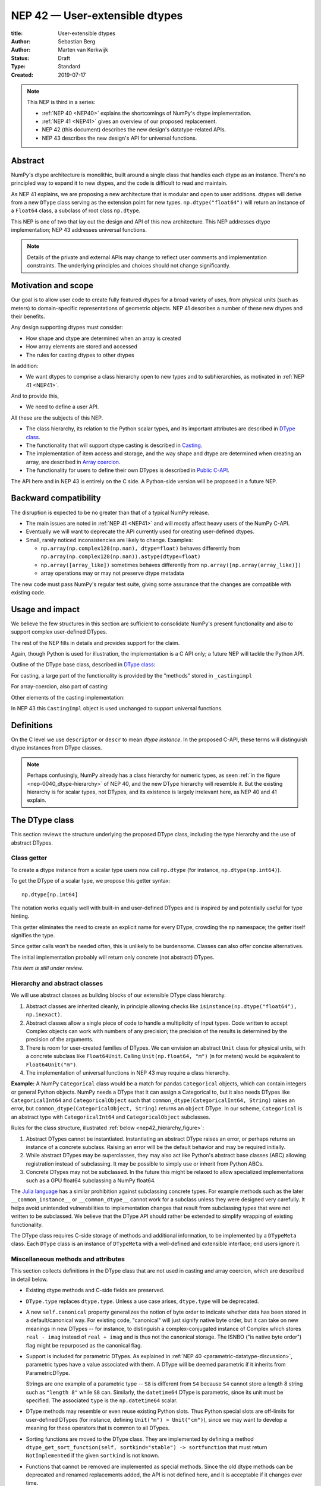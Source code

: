 .. _NEP42:

==============================================================================
NEP 42 — User-extensible dtypes
==============================================================================

:title: User-extensible dtypes
:Author: Sebastian Berg
:Author: Marten van Kerkwijk
:Status: Draft
:Type: Standard
:Created: 2019-07-17


.. note::

    This NEP is third in a series:

    - :ref:`NEP 40 <NEP40>` explains the shortcomings of NumPy's dtype implementation.

    - :ref:`NEP 41 <NEP41>` gives an overview of our proposed replacement.

    - NEP 42 (this document) describes the new design's datatype-related APIs.

    - NEP 43 describes the new design's API for universal functions.


******************************************************************************
Abstract
******************************************************************************

NumPy's dtype architecture is monolithic, built around a single class that
handles each dtype as an instance. There's no principled way to expand it to
new dtypes, and the code is difficult to read and maintain.

As NEP 41 explains, we are proposing a new architecture that is modular and
open to user additions. dtypes will derive from a new ``DType`` class serving
as the extension point for new types. ``np.dtype("float64")`` will return an
instance of a ``Float64`` class, a subclass of root class ``np.dtype``.

This NEP is one of two that lay out the design and API of this new
architecture. This NEP addresses dtype implementation; NEP 43 addresses
universal functions.

.. note::

    Details of the private and external APIs may change to reflect user
    comments and implementation constraints. The underlying principles and
    choices should not change significantly.


******************************************************************************
Motivation and scope
******************************************************************************

Our goal is to allow user code to create fully featured dtypes for a broad
variety of uses, from physical units (such as meters) to domain-specific
representations of geometric objects. NEP 41 describes a number of these new
dtypes and their benefits.

Any design supporting dtypes must consider:

- How shape and dtype are determined when an array is created
- How array elements are stored and accessed
- The rules for casting dtypes to other dtypes

In addition:

- We want dtypes to comprise a class hierarchy open to new types and to
  subhierarchies, as motivated in :ref:`NEP 41 <NEP41>`.

And to provide this,

- We need to define a user API.

All these are the subjects of this NEP.

- The class hierarchy, its relation to the Python scalar types, and its
  important attributes are described in `DType class`_.

- The functionality that will support dtype casting is described in `Casting`_.

- The implementation of item access and storage, and the way shape and dtype
  are determined when creating an array, are described in `Array coercion`_.

- The functionality for users to define their own DTypes is described in
  `Public C-API`_.

The API here and in NEP 43 is entirely on the C side. A Python-side version
will be proposed in a future NEP.


******************************************************************************
Backward compatibility
******************************************************************************

The disruption is expected to be no greater than that of a typical NumPy
release.

- The main issues are noted in :ref:`NEP 41 <NEP41>` and will mostly affect
  heavy users of the NumPy C-API.

- Eventually we will want to deprecate the API currently used for creating
  user-defined dtypes.

- Small, rarely noticed inconsistencies are likely to change. Examples:

  - ``np.array(np.complex128(np.nan), dtype=float)`` behaves differently from
    ``np.array(np.complex128(np.nan)).astype(dtype=float)``
  - ``np.array([array_like])`` sometimes behaves differently from
    ``np.array([np.array(array_like)])``
  - array operations may or may not preserve dtype metadata

The new code must pass NumPy's regular test suite, giving some assurance that
the changes are compatible with existing code.

******************************************************************************
Usage and impact
******************************************************************************

We believe the few structures in this section are sufficient to consolidate
NumPy's present functionality and also to support complex user-defined DTypes.

The rest of the NEP fills in details and provides support for the claim.

Again, though Python is used for illustration, the implementation is a C API only; a
future NEP will tackle the Python API.

Outline of the DType base class, described in `DType class`_:

.. code-block:: python
    :dedent: 0

    class DType(np.dtype):
        type : type        # Python scalar type
        parametric : bool  # (may be indicated by superclass)

        @property
        def canonical(self) -> bool:
            raise NotImplementedError

        def ensure_canonical(self : DType) -> DType:
            raise NotImplementedError

For casting, a large part of the functionality is provided by the "methods" stored
in ``_castingimpl``

.. code-block:: python
    :dedent: 0

        @classmethod
        def common_dtype(cls : DTypeMeta, other : DTypeMeta) -> DTypeMeta:
            raise NotImplementedError

        def common_instance(self : DType, other : DType) -> DType:
            raise NotImplementedError

        # A mapping of "methods" each detailing how to cast to another DType
        # (further specified at the end of the section)
        _castingimpl = {}

For array-coercion, also part of casting:

.. code-block:: python
    :dedent: 0

        def __dtype_setitem__(self, item_pointer, value):
            raise NotImplementedError

        def __dtype_getitem__(self, item_pointer, base_obj) -> object:
            raise NotImplementedError

        @classmethod
        def __discover_descr_from_pyobject__(cls, obj : object) -> DType:
            raise NotImplementedError

        # initially private:
        @classmethod
        def _known_scalar_type(cls, obj : object) -> bool:
            raise NotImplementedError


Other elements of the casting implementation:

.. code-block:: python
    :dedent: 0

    casting = Union["safe", "same_kind", "unsafe"]

    class CastingImpl:
        # Object describing and performing the cast
        default_casting : casting

        def resolve_descriptors(self, Tuple[DType] : input) -> (casting, Tuple[DType]):
            raise NotImplementedError

        # initially private:
        def _get_loop(...) -> lowlevel_C_loop:
            raise NotImplementedError

In NEP 43 this ``CastingImpl`` object is used unchanged to support
universal functions.

******************************************************************************
Definitions
******************************************************************************
.. glossary::

   dtype
      The dtype *instance*; this is the object attached to a numpy array.

   DType
      Any subclass of the base type ``np.dtype``.

   coercion
      Conversion between NumPy types and Python types

   cast
      Conversion of an array to a different dtype

   promotion
      Finding a dtype that can represent a mix of dtypes without loss
      of information

   safe cast
      A cast is safe if no information is lost when changing type


On the C level we use ``descriptor`` or ``descr`` to mean
*dtype instance*. In the proposed C-API, these terms will distinguish
dtype instances from DType classes.

.. note::
   Perhaps confusingly, NumPy already has a class hierarchy for numeric types, as
   seen :ref:`in the figure <nep-0040_dtype-hierarchy>` of NEP 40, and the new
   DType hierarchy will resemble it. But the existing hierarchy is for scalar
   types, not DTypes, and its existence is largely irrelevant here, as NEP 40 and
   41 explain.

.. _DType class:

******************************************************************************
The DType class
******************************************************************************

This section reviews the structure underlying the proposed DType class,
including the type hierarchy and the use of abstract DTypes.

Class getter
==============================================================================

To create a dtype instance from a scalar type users now call ``np.dtype`` (for
instance, ``np.dtype(np.int64)``).

To get the DType of a scalar type, we propose this getter syntax::

    np.dtype[np.int64]

The notation works equally well with built-in and user-defined DTypes
and is inspired by and potentially useful for type hinting.

This getter eliminates the need to create an explicit name for every
DType, crowding the ``np`` namespace; the getter itself signifies the type.

Since getter calls won't be needed often, this is unlikely to be burdensome.
Classes can also offer concise alternatives.

The initial implementation probably will return only concrete (not abstract)
DTypes.

*This item is still under review.*


Hierarchy and abstract classes
==============================================================================

We will use abstract classes as building blocks of our extensible DType class
hierarchy.

1. Abstract classes are inherited cleanly, in principle allowing checks like
   ``isinstance(np.dtype("float64"), np.inexact)``.

2. Abstract classes allow a single piece of code to handle a multiplicity of
   input types. Code written to accept Complex objects can work with numbers
   of any precision; the precision of the results is determined by the
   precision of the arguments.

3. There is room for user-created families of DTypes. We can envision an
   abstract ``Unit`` class for physical units, with a concrete subclass like
   ``Float64Unit``. Calling ``Unit(np.float64, "m")`` (``m`` for meters) would
   be equivalent to ``Float64Unit("m")``.

4. The implementation of universal functions in NEP 43 may require
   a class hierarchy.

**Example:** A NumPy ``Categorical`` class would be a match for pandas
``Categorical`` objects, which can contain integers or general Python objects.
NumPy needs a DType that it can assign a Categorical to, but it also needs
DTypes like ``CategoricalInt64`` and ``CategoricalObject`` such that
``common_dtype(CategoricalInt64, String)`` raises an error, but
``common_dtype(CategoricalObject, String)`` returns an ``object`` DType. In
our scheme, ``Categorical`` is an abstract type with ``CategoricalInt64`` and
``CategoricalObject`` subclasses.


Rules for the class structure, illustrated :ref:`below <nep42_hierarchy_figure>`:

1. Abstract DTypes cannot be instantiated. Instantiating an abstract DType
   raises an error, or perhaps returns an instance of a concrete subclass.
   Raising an error will be the default behavior and may be required initially.

2. While abstract DTypes may be superclasses, they may also act like Python's
   abstract base classes (ABC) allowing registration instead of subclassing.
   It may be possible to simply use or inherit from Python ABCs.

3. Concrete DTypes may not be subclassed. In the future this might be relaxed
   to allow specialized implementations such as a GPU float64 subclassing a
   NumPy float64.

The
`Julia language <https://docs.julialang.org/en/v1/manual/types/#man-abstract-types-1>`_
has a similar prohibition against subclassing concrete types.
For example methods such as the later ``__common_instance__`` or
``__common_dtype__`` cannot work for a subclass unless they were designed
very carefully.
It helps avoid unintended vulnerabilities to implementation changes that
result from subclassing types that were not written to be subclassed.
We believe that the DType API should rather be extended to simplify wrapping
of existing functionality.

The DType class requires C-side storage of methods and additional information,
to be implemented by a ``DTypeMeta`` class. Each ``DType`` class is an
instance of ``DTypeMeta`` with a well-defined and extensible interface;
end users ignore it.

.. _nep42_hierarchy_figure:
.. figure:: _static/dtype_hierarchy.svg
    :figclass: align-center


Miscellaneous methods and attributes
==============================================================================

This section collects definitions in the DType class that are not used in
casting and array coercion, which are described in detail below.

* Existing dtype methods and C-side fields are preserved.

* ``DType.type`` replaces ``dtype.type``. Unless a use case arises,
  ``dtype.type`` will be deprecated.

* A new ``self.canonical`` property generalizes the notion of byte order to
  indicate whether data has been stored in a default/canonical way. For
  existing code, "canonical" will just signify native byte order, but it can
  take on new meanings in new DTypes -- for instance, to distinguish a
  complex-conjugated instance of Complex which stores ``real - imag`` instead
  of ``real + imag`` and is thus not the canonical storage. The ISNBO ("is
  native byte order") flag might be repurposed as the canonical flag.

* Support is included for parametric DTypes. As explained in
  :ref:`NEP 40 <parametric-datatype-discussion>`, parametric types have a
  value associated with them. A DType will be deemed parametric if it
  inherits from ParametricDType.

  Strings are one example of a parametric type -- ``S8`` is different from
  ``S4`` because ``S4`` cannot store a length 8 string such as ``"length 8"``
  while ``S8`` can.
  Similarly, the ``datetime64`` DType is parametric, since its unit must be specified.
  The associated ``type`` is the ``np.datetime64`` scalar.

* DType methods may resemble or even reuse existing Python slots. Thus Python
  special slots are off-limits for user-defined DTypes (for instance, defining
  ``Unit("m") > Unit("cm")``), since we may want to develop a meaning for these
  operators that is common to all DTypes.

* Sorting functions are moved to the DType class. They are implemented by
  defining a method ``dtype_get_sort_function(self, sortkind="stable") ->
  sortfunction`` that must return ``NotImplemented`` if the given ``sortkind``
  is not known.

* Functions that cannot be removed are implemented as special methods. Since
  the old dtype methods can be deprecated and renamed replacements added, the
  API is not defined here, and it is acceptable if it changes over time.

* Use of ``kind`` for non-built-in types is discouraged in favor of
  ``isinstance`` checks.  ``kind`` will return the ``__qualname__`` of the
  object to ensure uniqueness for all DTypes. On the C side, ``kind`` and
  ``char`` are set to ``\0`` (NULL character).

* A method ``ensure_canonical(self) -> dtype`` returns a new dtype (or
  ``self``) with the ``canonical`` flag set.

* Since NumPy's approach is to provide functionality through unfuncs,
  functions like sorting that will be implemented in DTypes might eventually be
  reimplemented as generalized ufuncs.

.. _casting:

******************************************************************************
Casting
******************************************************************************

We review here the operations related to casting arrays:

- Finding the "common dtype," currently exposed by ``np.promote_types`` or
  ``np.result_type``

- The result of calling ``np.can_cast``

We show how casting arrays with ``arr.astype(new_dtype)`` will be implemented.

----

`Common DType` operations
==============================================================================

Common-type operations are vital for array coercion when input types are
mixed. They determine the output dtype of ``np.concatenate()`` and are useful
in themselves.

NumPy provides ``np.result_type`` and
``np.promote_types``
These differ in that ``np.result_type`` can take arrays and scalars as input
and implements value-based promotion [1]_.

Coercion To distinguish between the promotion occurring during universal function
application, we will call it "common type" operation here.

**Motivation:**

Furthermore, common type operations may be used to find the correct dtype
to use for functions with different inputs (including universal functions).
This includes an interesting distinction:

1. Universal functions use the DType classes for dispatching, they thus
   require the common DType class (as a first step).
   While this can help with finding the correct loop to execute, the loop
   may not need the actual common dtype instance.
   (Hypothetical example:
   ``float_arr + string_arr -> string``, but the output string length is
   not the same as ``np.concatenate(float_arr, string_arr)).dtype``.)

2. Array coercion and concatenation require the common dtype *instance*.

**Implementation:** The implementation of the common dtype (instance)
determination has some overlap with casting. Casting from a specific dtype
(Float64) to a String needs to find the correct string length (a step that is
mainly necessary for parametric dtypes).

We propose the following implementation:

1. ``__common_dtype__(cls, other : DTypeMeta) -> DTypeMeta`` answers what the
   common DType class is given two DType class objects. It may return
   ``NotImplemented`` to defer to ``other``. (For abstract DTypes, subclasses
   get precedence, concrete types are always leaves, so always get preference
   or are tried from left to right).

2. ``__common_instance__(self: SelfT, other : SelfT) -> SelfT`` is used when
   two instances of the same DType are given.
   For built-in dtypes (that are not parametric), this
   currently always returns ``self`` (but ensures native byte order).
   This is to preserve metadata. We can thus provide a default implementation
   for non-parametric user dtypes.

These two cases do *not* cover the case where two different dtype instances
need to be promoted. For example `">float64"` and `"S8"`. The solution is
partially "outsourced" to the casting machinery by splitting the operation up
into three steps:

1. ``Float64.__common_dtype__(type(>float64), type(S8))``
   returns `String` (or defers to ``String.__common_dtype__``).
2. The casting machinery provides the information that `">float64"` casts
   to `"S32"` (see below for how casting will be defined).
3. ``String.__common_instance__("S8", "S32")`` returns the final `"S32"`.

The main reason for this is to avoid the need to implement identical
functionality multiple times. The design (together with casting) naturally
separates the concerns of different Datatypes. In the above example, Float64
does not need to know about the cast. While the casting machinery
(``CastingImpl[Float64, String]``) could include the third step, it is not
required to do so and the string can always be extended (e.g. with new
encodings) without extending the ``CastingImpl[Float64, String]``.

This means the implementation will work like this::

    def common_dtype(DType1, DType2):
        common_dtype = type(dtype1).__common_dtype__(type(dtype2))
        if common_dtype is NotImplemented:
            common_dtype = type(dtype2).__common_dtype__(type(dtype1))
            if common_dtype is NotImplemented:
                raise TypeError("no common dtype")
        return common_dtype

    def promote_types(dtype1, dtyp2):
        common = common_dtype(type(dtype1), type(dtype2))

        if type(dtype1) is not common:
            # Find what dtype1 is cast to when cast to the common DType
            # by using the CastingImpl as described below:
            castingimpl = get_castingimpl(type(dtype1), common)
            safety, (_, dtype1) = castingimpl.resolve_descriptors((dtype1, None))
            assert safety == "safe"  # promotion should normally be a safe cast

        if type(dtype2) is not common:
            # Same as above branch for dtype1.

        if dtype1 is not dtype2:
            return common.__common_instance__(dtype1, dtype2)

Some of these steps may be optimized for non-parametric DTypes.

**Note:** A currently implemented fallback for the ``__common_dtype__``
operation is to use the "safe" casting logic. Since ``int16`` can safely cast
to ``int64``, it is clear that ``np.promote_types(int16, int64)`` should be
``int64``.

However, this cannot define all such operations, and will fail for example for::

    np.promote_types("int64", "float32") -> np.dtype("float64")

In this design, it is the responsibility of the DType author to ensure that
in most cases a safe-cast implies that this will be the result of the
``__common_dtype__`` method.

Note that some exceptions may apply. For example casting ``int32`` to
a (long enough) string is  at least at this time  considered "safe".
However ``np.promote_types(int32, String)`` will *not* be defined.

**Alternatives:** The use of casting for common dtype (instance) determination
neatly separates the concerns and allows for a minimal set of duplicate
functionality being implemented. In cases of mixed DType (classes), it also
adds an additional step to finding the common dtype. The common dtype (of two
instances) could thus be implemented explicitly to avoid this indirection,
potentially only as a fast-path. The above suggestion assumes that this is,
however, not a speed relevant path, since in most cases, e.g. in array
coercion, only a single Python type (and thus dtype) is involved. The proposed
design hinges in the implementation of casting to be separated into its own
ufunc-like object as described below.

In principle common DType could be defined only based on "safe casting" rules,
if we order all DTypes and find the first one both can cast to safely.
However, the issue with this approach is that a newly added DType can change
the behaviour of an existing program.  For example, a new ``int24`` would be
the first valid common type for ``int16`` and ``uint16``, demoting the
currently defined behavior of ``int32``. This API extension could be allowed
in the future, while adding it may be more involved, the current proposal for
defining casts is fully opaque in this regard and thus extensible.

**Example:** ``object`` always chooses ``object`` as the common DType.  For
``datetime64`` type promotion is defined with no other datatype, but if
someone were to implement a new higher precision datetime, then::

    HighPrecisionDatetime.__common_dtype__(np.dtype[np.datetime64])

would return ``HighPrecisionDatetime``, and the below casting may need to
decide how to handle the datetime unit.


Casting
==============================================================================

Perhaps the most complex and interesting DType operation is casting. Casting
is much like a typical universal function on arrays, converting one input to a
new output. There are two key distinctions:

1. Casting always requires an explicit output datatype.
2. The NumPy iterator API requires access to functions that are lower-level
   than what universal functions currently need

Casting can be complex, and may not implement all details of each input
datatype (such as non-native byte order or unaligned access). Thus casting
naturally is performed in up to three steps:

1. The input datatype is normalized and prepared for the actual cast.
2. The cast is performed.
3. The cast result, which is in a normalized form, is cast to the requested
   form (non-native byte order).

Often only step 2 is required.

Further, NumPy provides different casting kinds or safety specifiers:

* "safe"
* "same_kind"
* "unsafe"

and in some cases a cast may even be represented as a simple view.


**Motivation:** Similar to the common dtype/DType operation above, we again
have two use cases:

1. ``arr.astype(np.String)`` (current spelling ``arr.astype("S")``)
2. ``arr.astype(np.dtype("S8"))``.

Where the first case is also noted in NEP 40 and 41 as a design goal, since
``np.String`` could also be an abstract DType as mentioned above.

The implementation of casting should also come with as little duplicate
implementation as necessary, i.e. to avoid unnecessary methods on the DTypes.
Furthermore, it is desirable that casting is implemented similar to universal
functions.

Analogous to the above, the following also need to be defined:

1. ``np.can_cast(dtype, DType, "safe")`` (instance to class)
2. ``np.can_cast(dtype, other_dtype, "safe")`` (casting an instance to another
   instance)

overloading the meaning of ``dtype`` to mean either class or instance (on the
Python level). The question of ``np.can_cast(DType, OtherDType, "safe")`` is
also a possibility and may be used internally. However, it is initially not
necessary to expose to Python.


**Implementation:** During DType creation, DTypes will have the ability to
pass a list of ``CastingImpl`` objects, which can define casting to and from
the DType. One of these ``CastingImpl`` objects is special because it should
define the cast within the same DType (from one instance to another). A DType
which does not define this, must have only a single implementation and not be
parametric.

Each ``CastingImpl`` has a specific DType signature:
``CastingImpl[InputDtype, RequestedDtype]``.
And implements the following methods and attributes:

* ``resolve_descriptors(self, Tuple[DType] : input) -> casting, Tuple[DType]``.
  Here ``casting`` signals the casting safeness (safe, unsafe, or same-kind)
  and the output dtype tuple is used for more multi-step casting (see below).
* ``get_transferfunction(...) -> function handling cast`` (signature to be decided).
  This function returns a low-level implementation of a strided casting function
  ("transfer function").
* ``cast_kind`` attribute with one of safe, unsafe, or same-kind. Used to
  quickly decide casting safety when this is relevant.

``resolve_descriptors`` provides information about whether or
not a cast is safe and is of importance mainly for parametric DTypes.
``get_transferfunction`` provides NumPy with a function capable of performing
the actual cast.  Initially the implementation of ``get_transferfunction``
will be *private*, and users will only be able to provide contiguous loops
with the signature.

**Performing the cast**

.. _cast_figure:

.. figure:: _static/casting_flow.svg
    :figclass: align-center

`The above figure <cast_figure>`_ illustrates the multi-step logic necessary to
cast for example an ``int24`` with a value of ``42`` to a string of length 20
(``"S20"``).
In this example, the implementer only provided the functionality of casting
an ``int24`` to an ``S8`` string (which can hold all 24bit integers).
Due to this limited implementation, the full cast has to do multiple
conversions.  The full process is:

1. Call ``CastingImpl[Int24, String].resolve_descriptors((int24, "S20"))``.
   This provides the information that ``CastingImpl[Int24, String]`` only
   implements the cast of ``int24`` to ``"S8``.
2. Since ``"S8"`` does not match ``"S20"``, use
   ``CastingImpl[String, String].get_transferfunction()``
   to find the transfer (casting) function to convert an ``"S8"`` into an ``"S20"``
3. Fetch the transfer function to convert an ``int24`` to an ``"S8"`` using
   ``CastingImpl[Int24, String].get_transferfunction()``
4. Perform the actual cast using the two transfer functions:
   ``int24(42) -> S8("42") -> S20("42")``.

Note that in this example the ``resolve_descriptors`` function plays a less
central role.  It becomes more important for ``np.can_cast``.

Further, ``resolve_descriptors`` allows the implementation for
``np.array(42, dtype=int24).astype(String)`` to call
``CastingImpl[Int24, String].resolve_descriptors((int24, None))``.
In this case the result of ``(int24, "S8")`` defines the correct cast:
``np.array(42, dtype=int24),astype(String) == np.array("42", dtype="S8")``.

**Casting safety**

To answer the question of casting safety ``np.can_cast(int24, "S20",
casting="safe")``, only the ``resolve_descriptors`` function is required and
called is in the same way as in `the figure describing a cast <cast_figure>`_.
In this case, the calls to ``resolve_descriptors``, will also provide the
information that ``int24 -> "S8"`` as well as ``"S8" -> "S20"`` are safe
casts, and thus also the ``int24 -> "S20"`` is a safe cast.

The casting safety can currently be "equivalent" when a cast is both safe and
can be performed using only a view. The information that a cast is a simple
"view" will instead be handled by an additional flag.  Thus the ``casting``
can have the 6 values in total: safe, unsafe, same-kind as well as safe+view,
unsafe+view, same-kind+view. Where the current "equivalent" is the same as
safe+view.

(For more information on the ``adjust_descriptor`` signature see the C-API
section below.)


**Casting between instances of the same DType**

In general one of the casting implementations define by the DType implementor
must be ``CastingImpl[DType, DType]`` (unless there is only a singleton
instance). To keep the casting to as few steps as possible, this
implementation must be capable any conversions between all instances of this
DType.


**General multistep casting**

In general we could implement certain casts, such as ``int8`` to ``int24``
even if the user only provides an ``int16 -> int24`` cast. This proposal
currently does not provide this functionality.  However, it could be extended
in the future to either find such casts dynamically, or at least allow
``resolve_descriptors`` to return arbitrary ``dtypes``. If ``CastingImpl[Int8,
Int24].resolve_descriptors((int8, int24))`` returns ``(int16, int24)``, the
actual casting process could be extended to include the ``int8 -> int16``
cast.  Unlike the above example, which is limited to at most three steps.


**Alternatives:** The choice of using only the DType classes in the first step
of finding the correct ``CastingImpl`` means that the default implementation
of ``__common_dtype__`` has a reasonable definition of "safe casting" between
DTypes classes (although e.g. the concatenate operation using it may still
fail when attempting to find the actual common instance or cast).

The split into multiple steps may seem to add complexity rather than reduce
it, however, it consolidates that we have the two distinct signatures of
``np.can_cast(dtype, DTypeClass)`` and ``np.can_cast(dtype, other_dtype)``.
Further, the above API guarantees the separation of concerns for user DTypes.
The user ``Int24`` dtype does not have to handle all string lengths if it does
not wish to do so.  Further, if an encoding was added to the ``String`` DType,
this does not affect the overall cast. The ``adjust_descriptor`` function can
keep returning the default encoding and the ``CastingImpl[String, String]``
can take care of any necessary encoding changes.

The main alternative to the proposed design is to move most of the information
which is here pushed into the ``CastingImpl`` directly into methods on the
DTypes. This, however, will not allow the close similarity between casting and
universal functions. On the up side, it reduces the necessary indirection as
noted below.

An initial proposal defined two methods ``__can_cast_to__(self, other)`` to
dynamically return ``CastingImpl``. The advantage of this addition is that it
removes the requirement to know all possible casts at DType creation time (of
one of the involved DTypes). Such API could be added at a later time. It
should be noted, however, that it would be mainly useful for inheritance-like
logic, which can be problematic. As an example two different
``Float64WithUnit`` implementations both could infer that they can unsafely
cast between one another when in fact some combinations should cast safely or
preserve the Unit (both of which the "base" ``Float64`` would discard). In the
proposed implementation this is not possible, since the two implementations
are not aware of each other.


**Notes:** The proposed ``CastingImpl`` is designed to be compatible with the
``PyArrayMethod`` proposed in NEP 43 as part of restructuring ufuncs to handle
new DTypes. While initially it will be a distinct object or C-struct, the aim
is that ``CastingImpl`` can be a subclass or extension of ``PyArrayMethod``.
Once this happens, this may naturally allow the use of a ``CastingImpl`` to
pass around a specialized casting function directly.

In the future, we may consider adding a way to spell out that specific casts
are known to be *not* possible.

In the above text ``CastingImpl`` is described as a Python object. In
practice, the current plan is to implement it as a C-side structure stored on
the ``from`` datatype. A Python side API to get an equivalent ``CastingImpl``
object will be created, but storing it (similar to the current implementation)
on the ``from`` datatype avoids the creation of cyclic reference counts.

The way dispatching works for ``CastingImpl`` is planned to be limited
initially and fully opaque. In the future, it may or may not be moved into a
special UFunc, or behave more like a universal function.


**Example:** The implementation for casting integers to datetime would
currently generally say that this cast is unsafe (it is always an unsafe
cast). Its ``resolve_descriptors`` functions may look like::

    def resolve_descriptors(input):
        from_dtype, to_dtype = input

        from_dtype = from_dtype.ensure_canonical()  # ensure not byte-swapped
        if to_dtype is None:
            raise TypeError("Cannot convert to a NumPy datetime without a unit")
        to_dtype = to_dtype.ensure_canonical()  # ensure not byte-swapped

        # This is always an "unsafe" cast, but for int64, we can represent
        # it by a simple view (if the dtypes are both canonical).
        # (represented as C-side flags here).
        safety_and_view = NPY_UNSAFE_CASTING | NPY_CAST_IS_VIEW
        return safety_and_view, (from_dtype, to_dtype)

.. note::

    While NumPy currently defines some of these casts, with the possible
    exception of the unit-less ``timedelta64`` it may be better to not define
    these cast at all.  In general we expect that user defined DTypes will be
    using other methods such as ``unit.drop_unit(arr)`` or ``arr *
    unit.seconds``.


******************************************************************************
Array coercion
******************************************************************************

The following sections discuss the two aspects related to create an array from
arbitrary python objects. This requires a defined protocol to store data
inside the array. Further, it requires the ability to find the correct dtype
when a user did not provide the dtype explicitly.

Coercion to and from Python objects
==============================================================================

**Motivation:** When storing a single value in an array or taking it out, it
is necessary to coerce (convert) it to and from the low-level representation
inside the array.

**Description:** Coercing to and from Python scalars requires two to three
methods:

1. ``__dtype_setitem__(self, item_pointer, value)``
2. ``__dtype_getitem__(self, item_pointer, base_obj) -> object``
   ``base_obj`` is for memory management and usually ignored; it points to
   an object owning the data. Its only role is to support structured datatypes
   with subarrays within NumPy, which currently return views into the array.
   The function returns an equivalent Python scalar (i.e. typically a NumPy
   scalar).
3. ``__dtype_get_pyitem__(self, item_pointer, base_obj) -> object`` (initially
   hidden for new-style user-defined datatypes, may be exposed on user
   request). This corresponds to the ``arr.item()`` method also used by
   ``arr.tolist()`` and returns Python floats, for example, instead of NumPy
   floats.

(The above is meant for C-API. A Python-side API would have to use byte
buffers or similar to implement this, which may be useful for prototyping.)

These largely correspond to the current definitions.  When a certain scalar
has a known (different) dtype, NumPy may in the future use casting instead of
``__dtype_setitem__``. A user datatype is (initially) expected to implement
``__dtype_setitem__`` for its own ``DType.type`` and all basic Python scalars
it wishes to support (e.g. integers, floats, datetime). In the future a
function "``known_scalartype``" may be added to allow a user dtype to signal
which Python scalars it can store directly.


**Implementation:** The pseudocode implementation for setting a single item in
an array from an arbitrary Python object ``value`` is (note that some
functions are only defined below)::

    def PyArray_Pack(dtype, item_pointer, value):
        DType = type(dtype)
        if DType.type is type(value) or DType.known_scalartype(type(value)):
            return dtype.__dtype_setitem__(item_pointer, value)

        # The dtype cannot handle the value, so try casting:
        arr = np.array(value)
        if arr.dtype is object or arr.ndim != 0:
            # not a numpy or user scalar; try using the dtype after all:
            return dtype.__dtype_setitem__(item_pointer, value)

         arr.astype(dtype)
         item_pointer.write(arr[()])

where the call to ``np.array()`` represents the dtype discovery and is
not actually performed.

**Example:** Current ``datetime64`` returns ``np.datetime64`` scalars and can
be assigned from ``np.datetime64``. However, the datetime
``__dtype_setitem__`` also allows assignment from date strings ("2016-05-01")
or Python integers. Additionally the datetime ``__dtype_get_pyitem__``
function actually returns Python ``datetime.datetime`` object (most of the
time).


**Alternatives:** This may be seen as simply a cast to and from the ``object``
dtype. However, it seems slightly more complicated. This is because in general
a Python object could itself be a zero-dimensional array or scalar with an
associated DType. Thus, representing it as a normal cast would either require
that:

* The implementer handles all Python classes, even those for which
  ``np.array(scalar).astype(UserDType)`` already works because
  ``np.array(scalar)`` returns, say, a datetime64 array.

* The cast is actually added between a typed-object to dtype. And even
  in this case a generic fallback (for example ``float64`` can use
  ``float(scalar)`` to do the cast) is also necessary.

It is certainly possible to describe the coercion to and from Python objects
using the general casting machinery. However, it seems special enough to
handle specifically.


**Further Issues and Discussion:** The setitem function currently duplicates
some code, such as coercion from a string. ``datetime64`` allows assignment
from string, but the same conversion also occurs for casts from the string
dtype to ``datetime64``. In the future, we may expose a way to signal whether
a conversion is known, and otherwise a normal cast is made so that the item is
effectively set to ``np.array(scalar).astype(requested_dtype)``.

There is a general issue about the handling of subclasses. We anticipate to not
automatically detect the dtype for ``np.array(float64_subclass)`` to be
float64.  The user can still provide ``dtype=np.float64``. However, the above
"assign by casting" using ``np.array(scalar_subclass).astype(requested_dtype)``
will fail.

.. note::

    This means that ``np.complex256`` should not use ``__float__`` in its
    ``__dtype_setitem__`` method in the future unless it is a known floating
    point type.  If the scalar is a subclass of a different high precision
    floating point type (e.g. ``np.float128``) then this will lose precision.


DType discovery during array coercion
==============================================================================

An important step in the use of NumPy arrays is creation of the array
from collections of generic Python objects.

**Motivation:** Although the distinction is not clear currently, there are two main needs::

    np.array([1, 2, 3, 4.])

needs to guess the correct dtype based on the Python objects inside.
Such an array may include a mix of datatypes, as long as they can be clearly
promoted.
Currently not clearly distinct (but partially existing for strings) is the
use case of::

    # np.dtype[np.str_] can also be spelled np.str_ or "S" (which works today)
    np.array([object(), None], dtype=np.dtype[np.str_])

which forces each object to be interpreted as string. This is anticipated
to be useful for example for categorical datatypes::

    np.array([1, 2, 1, 1, 2], dtype=Categorical)

to allow the discovery the of all unique values.
(For NumPy ``datetime64`` this is also currently used to allow string input.)

There are three further issues to consider:

1. It may be desirable to create datatypes associated
   with normal Python scalars (such as ``datetime.datetime``) that do not
   have a ``dtype`` attribute already.
2. In general, a datatype could represent a sequence, however, NumPy currently
   assumes that sequences are always collections of elements (the sequence cannot be an
   element itself). An example would be a ``vector`` DType.
3. An array may itself contain arrays with a specific dtype (even
   general Python objects).  For example:
   ``np.array([np.array(None, dtype=object)], dtype=np.String)``
   poses the issue of how to handle the included array.

Some of these difficulties arise because finding the correct shape
of the output array and finding the correct datatype are closely related.

**Implementation:** There are two distinct cases above:

1. The user has provided no dtype information.
2. The user provided a DType class  -- as represented, for example, by the parametric instance ``"S"``
   representing a string of any length.

In the first case, it is necessary to establish a mapping from the Python type(s)
of the constituent elements to the DType class.

When the DType class is known, the correct dtype instance still needs to be found.
This shall be implemented by leveraging two pieces of information:

1. ``DType.type``: The current type attribute to indicate which Python scalar
   type is associated with the DType class (this is a *class* attribute that always
   exists for any datatype and is not limited to array coercion).
2. The reverse lookup will remain hardcoded for the basic Python types initially.
   Otherwise the ``type`` attribute will be used, and at least initially may
   enforce deriving the scalar from a NumPy-provided scalar base class.
   This method may be expanded later (see alternatives).
3. ``__discover_descr_from_pyobject__(cls, obj) -> dtype``: A classmethod that
   returns the correct descriptor given the input object.
   *Note that only parametric DTypes have to implement this*, most datatypes
   can simply use a default (singleton) dtype instance which is found only
   based on the ``type(obj)`` of the Python object.

The Python type which is already associated with a DType through the
``DType.type`` attribute maps from the DType to the Python type. A DType may
choose to automatically discover from this Python type. This will be achieved
using a global a mapping (dictionary-like) of::

   known_python_types[type] = DType

To anticipate the possibility of creating both a Python type (``pytype``) and
``DType`` dynamically, and thus the potential desire to delete them again,
this mapping should generally be weak. This requires that the ``pytype`` holds
on to the ``DType`` explicitly. Thus, in addition to building the global
mapping, NumPy will store the ``DType`` as
``pytype.__associated_array_dtype__`` in the Python type. This does *not*
define the mapping and should *not* be accessed directly. In particular
potential inheritance of the attribute does not mean that NumPy will use the
superclasses ``DType`` automatically. A new ``DType`` must be created for the
subclass.

.. note::

    Python integers do not have a clear/concrete NumPy type associated right
    now. This is because during array coercion NumPy currently finds the first
    type capable of representing their value in the list of `long`, `unsigned
    long`, `int64`, `unsigned int64`, and `object` (on many machines `long` is
    64 bit).

    Instead they will need to be implemented using an ``AbstractPyInt``. This
    DType class can then provide ``__discover_descr_from_pyobject__`` and
    return the actual dtype which is e.g. ``np.dtype("int64")``. For
    dispatching/promotion in ufuncs, it will also be necessary to dynamically
    create ``AbstractPyInt[value]`` classes (creation can be cached), so that
    they can provide the current value based promotion functionality provided
    by ``np.result_type(python_integer, array)`` [1]_.

To allow for a DType to accept specific inputs as known scalars, we will
initially use a ``known_scalar_type`` method. This allows discovery of a
``vector`` as a scalar (element) instead of a sequence (for the command
``np.array(vector, dtype=VectorDType)``) even when ``vector`` is itself a
sequence or even an array subclass. This will *not* be public API initially,
but may be made public at a later time.

This will work similar to the following pseudocode::

    def find_dtype(array_like):
        common_dtype = None
        for element in array_like:
            # default to object dtype, if unknown
            DType = known_python_types.get(type(element), np.dtype[object])
            dtype = DType.__discover_descr_from_pyobject__(element)

            if common_dtype is None:
                common_dtype = dtype
            else:
                common_dtype = np.promote_types(common_dtype, dtype)

In practice, we have to find out whether an element is actually a sequence.
This means that instead of using the ``object`` dtype directly, we have to
check whether or not it is a sequence.

The full algorithm (without user provided dtype) thus looks more like::

    def find_dtype_recursive(array_like, dtype=None):
        """
        Recursively find the dtype for a nested sequences (arrays are not
        supported here).
        """
        DType = known_python_types.get(type(element), None)

        if DType is None and is_array_like(array_like):
            # Code for a sequence, an array_like may have a DType we
            # can use directly:
            for element in array_like:
                dtype = find_dtype_recursive(element, dtype=dtype)
            return dtype

        elif DType is None:
            DType = np.dtype[object]

        # Same as above

If the user provides ``DType``, then this DType will be tried first, and the
``dtype`` may need to be cast before the promotion is performed.

**Limitations:** The above issue 3. is currently (sometimes) supported by
NumPy so that the values of an included array are inspected. Support in those
cases may be kept for compatibility, however, it will not be exposed to user
datatypes. This means that if e.g. an array with a parametric string dtype is
coerced above (or cast) to an array of a fixed length string dtype (with
unknown length), this will result in an error. Such a conversion will require
passing the correct DType (fixed length of the string) or providing a utility
function to the user.

The use of a global type map means that an error or warning has to be given if
two DTypes wish to map to the same Python type. In most cases user DTypes
should only be implemented for types defined within the same library to avoid
the potential for conflicts. It will be the DType implementor's responsibility
to be careful about this and use the flag to disable registration when in
doubt.

**Alternatives:** The above proposes to add a global mapping, however, initially limiting it
to types deriving from a NumPy subclass (and a fixed set of Python types).
This could be relaxed in the future.
Alternatively, we could rely on the scalar belonging to the user dtype to
implement ``scalar.__associated_array_dtype__`` or similar.

Initially, the exact implementation shall be *undefined*, if scalars will have
to derive from a NumPy scalar, they will also have a
``.__associated_array_dtype__`` attribute. At this time, a future update may
to use this instead of a global mapping, however, it makes NumPy a hard
dependency for the scalar class.

An initial alternative suggestion was to use a two-pass approach instead. The
first pass would only find the correct DType class, and the second pass would
then find correct dtype instance (the second pass is often not necessary). The
advantage of this is that the DType class information is vital for universal
functions to decide which loop to execute. The first pass would provide the
full information necessary for value-based casting currently implemented for
scalars, giving even the possibility of expanding it to e.g. list inputs
``np.add(np.array([8], dtype="uint8"), [4])`` giving a ``uint8`` result. This
is mainly related to the question to how the common dtype is found above. It
seems unlikely that this is useful, and similar to a global, could be added
later if deemed necessary.

**Further Issues and Discussion:** While it is possible to create e.g. a DType
such as Categorical, array, or vector which can only be used if `dtype=DType`
is provided, if this is necessary these will not roundtrip correctly when
converted back and forth::

    np.array(np.array(1, dtype=Categorical)[()])

requires to pass the original ``dtype=Categorical`` or returns an array with
dtype ``object``. While a general limitation, the round-tripping shall always
be possible if ``dtype=old_dtype`` is provided.

**Example:** The current datetime DType requires a
``__discover_descr_from_pyobject__`` which returns the correct unit for string
inputs.  This allows it to support the current::

    np.array(["2020-01-02", "2020-01-02 11:24"], dtype="M8")

By inspecting the date strings. Together with the below common dtype
operation, this allows it to automatically find that the datetime64 unit
should be "minutes".


.. _c-api:

******************************************************************************
Public C-API
******************************************************************************

A Python side API shall not be defined here. This is a general side approach.


DType creation
==============================================================================

As already mentioned in NEP 41, the interface to define new DTypes in C is
modeled after the limited API in Python: the above-mentioned slots and some
additional necessary information will thus be passed within a slots struct and
identified by ``ssize_t`` integers::

    static struct PyArrayMethodDef slots[] = {
        {NPY_dt_method, method_implementation},
        ...,
        {0, NULL}
    }

    typedef struct{
      PyTypeObject *typeobj;    /* type of python scalar */
      int is_parametric;        /* Is the dtype parametric? */
      int is_abstract;          /* Is the dtype abstract? */
      int flags                 /* flags (to be discussed) */
      /* NULL terminated CastingImpl; is copied and references are stolen */
      CastingImpl *castingimpls[];
      PyType_Slot *slots;
      PyTypeObject *baseclass;  /* Baseclass or NULL */
    } PyArrayDTypeMeta_Spec;

    PyObject* PyArray_InitDTypeMetaFromSpec(PyArrayDTypeMeta_Spec *dtype_spec);

all of this information will be copied during instantiation.

**TODO:** The DType author should be able to at define new methods for their
DType, up to defining a full type object and in the future possibly even
extending the ``PyArrayDTypeMeta_Type`` struct. We have to decide on how (and
what) to make available to the user initially. A possible initial solution may
be to only allow inheriting from an existing class: ``class MyDType(np.dtype,
MyBaseclass)``. If ``np.dtype`` is first in the method resolution order, this
also prevents overriding some slots, such as `==` which may not be desirable.


The proposed method slots are (prepended with ``NPY_dt_``), these are detailed
above and given here for summary:

* ``is_canonical(self) -> {0, 1}``
* ``ensure_canonical(self) -> dtype``
* ``default_descr(self) -> dtype`` (return must be native and should normally be a singleton)
* ``setitem(self, char *item_ptr, PyObject *value) -> {-1, 0}``
* ``getitem(self, char *item_ptr, PyObject (base_obj) -> object or NULL``
* ``discover_descr_from_pyobject(cls, PyObject) -> dtype or NULL``
* ``common_dtype(cls, other) -> DType, NotImplemented, or NULL``
* ``common_instance(self, other) -> dtype or NULL``

If not set, most slots are filled with slots which either error or defer automatically.
Non-parametric dtypes do not have to implement:

* ``discover_descr_from_pyobject`` (uses ``default_descr`` instead)
* ``common_instance`` (uses ``default_descr`` instead)
* ``ensure_canonical`` (uses ``default_descr`` instead)

Which will be correct for most dtypes *which do not store metadata*. Further,
``common_dtype`` will by default return always ``NotImplemented``.

Other slots may be replaced by convenience versions, e.g. sorting methods can
be defined by providing

* ``compare(self, char *item_ptr1, char *item_ptr2, int *res) -> {-1, 0}``
  *TODO: We would like an error return, is this reasonable? (similar to old
  python compare)*

which uses generic sorting functionality.  In general, we could add a
functions such as

* ``get_sort_function(self, NPY_SORTKIND sort_kind) -> {out_sortfunction, NotImplemented, NULL}``.
  If the sortkind is not understood it may be allowed
  to return ``NotImplemented``.

in the future. However, for example sorting is likely better solved by the
implementation of multiple generalized ufuncs, wrapping it into an object
similar to the ``CastingImpl``.

**Limitations:** Using the above ``PyArrayDTypeMeta_Spec`` struct, the
structure itself can only be extended clumsily (e.g. by adding a version tag
to the ``slots`` to indicate a new, longer version of the struct). We could
also provide the struct using a function, which however will require memory
management but would allow ABI-compatible extension (the struct is freed again
when the DType is created).


CastingImpl
==============================================================================

The external API for ``CastingImpl`` will be limited initially to defining:

* ``cast_kind`` attribute, which can be one of the supported casting kinds.
  This is the safest cast possible. For example casting between two NumPy
  strings is of course "safe" in general, but may be "same kind" in a specific
  instance if the second string is shorter. If neither type is parametric the
  ``resolve_descriptors`` must use it.

* ``resolve_descriptors(dtypes_in[2], dtypes_out[2], casting_out) -> int {0,
  -1}`` The out dtypes must be set correctly to dtypes which the strided loop
  (transfer function) can handle.  Initially the result must have be instances
  of the same DType class as the ``CastingImpl`` is defined for. The
  ``casting_out`` will be set to ``NPY_SAFE_CASTING``, ``NPY_UNSAFE_CASTING``,
  or ``NPY_SAME_KIND_CASTING``.  With a new, additional, flag
  ``NPY_CAST_IS_VIEW`` which can be set to indicate that no cast is necessary,
  but a simple view is sufficient to perform the cast. The cast should return
  ``-1`` when a custom error message is set and ``NPY_NO_CASTING`` to indicate
  that a generic casting error should be set (this is in most cases
  preferable).

* ``strided_loop(char **args, npy_intp *dimensions, npy_intp *strides,
  dtypes[2]) -> int {0, nonzero}`` (must currently succeed)

This is identical to the proposed API for ufuncs. By default the two dtypes
are passed in as the last argument. On error return (if no error is set) a
generic error will be given. More optimized loops are in use internally, and
will be made available to users in the future (see notes) The iterator API
does not currently support casting errors: this is a bug that needs to be
fixed. Until it is fixed the loop should always succeed (return 0).

Although verbose, the API shall mimic the one for creating a new DType. The
``PyArrayCastingImpl_Spec`` will include a field for ``dtypes`` and identical
to a ``PyArrayMethod_Spec``:

.. code-block:: C

    typedef struct{
      int flags;                    /* e.g. whether the cast requires the API */
      int nin, nout;                /*  */
      NPY_CASTING default_casting;  /* whether */
      PyArray_DTypeMeta *dtypes;    /* input and output DType class */
      /* NULL terminated slots defining the methods */
      PyType_Slot *slots;
    } PyArrayMethod_Spec;

The focus differs between casting and general ufuncs.  For example for casts
``nin == nout == 1`` is always correct, while for ufuncs ``casting`` is
expected to be usually `"safe"`.

**TODO:** It may be possible to make this closer to the ufuncs or even to use
a single ``*_FromSpec`` function.  This will become clearer as NEP 43 is
finalized.

**Notes:** We may initially allow users to define only a single loop. However,
internally NumPy optimizes far more, and this should be made public
incrementally, either by allowing multiple versions, such as:

* contiguous inner loop
* strided inner loop
* scalar inner loop

or more likely through exposure of the ``get_loop`` function which is passed
additional information, such as the fixed strides (similar to our internal
API).

The above example does not yet include additional setup and error handling
requirements. Since these are similar to the UFunc machinery, this will be
defined in detail in NEP 43 and then incorporated identically into casting.

For example the ``needs_api`` decision may actually be moved into the
``get_loop`` function, and only provided as a convenience/default flag.

The slots/methods used will be prefixed ``NPY_uf_`` for similarity to the
ufunc machinery.



**Alternatives:** Aside from name changes, and possible signature tweaks,
there seem to be few alternatives to the above structure. Keeping the creation
process close the Python limited API has some advantage. Convenience functions
could still be provided to allow creation with less code. The central point in
the above design is that the enumerated slots design is extensible and can be
changed without breaking binary compatibility. A downside is the possible need
to pass in e.g. integer flags using a void pointer inside this structure.

A downside of this is that compilers cannot warn about function pointer
incompatibilities. There is currently no proposed solution.

----

Issues
==============================================================================

Any design decision will have issues.

The above split into Python objects has the disadvantage that reference cycles
naturally occur.  For example, a potential ``CastingImpl`` object needs to
hold on to both ``DTypes``.  Further, a scalar type may want to own a strong
reference to the corresponding ``DType`` while the ``DType`` *must* hold a
strong reference to the scalar.

We do not believe that these cycles are an issue. The may require
implementation of cyclic reference counting at some point, but cyclic
reference resolution is very common in Python and dtypes (especially classes)
represent only a small number of objects.

In some cases the new split will add indirection, since methods on the DType
have to be looked up and called. This should not have serious performance
impact and seems necessary to achieve flexibility.

From a user perspective, a more serious downside is that by handling certain
functionality in the ``DType`` rather than directly, error messages are raised
from places where less context is available. leading to less specific
messages. Exception chaining will alleviate this.  Also decisions such as
returning the casting safety (even when it is impossible to cast) allow most
exceptions to be set at a point where more context is available and ensure
uniform error messages.


******************************************************************************
Implementation
******************************************************************************

Steps for implementation are outlined in :ref:`NEP 41 <NEP41>`. This includes
internal restructuring for the new casting and array-coercion.

The new public API will be added incrementally. It includes replacements for
certain slots that occasionally are used directly on the dtype (for example,
``dtype->f->setitem``).

A few implementation details have to be decided; these are opaque to users and
can be changed later. Among them:

* How ``CastingImpl`` lookup, and thus the decision whether a cast is
  possible, is defined. This affects performance for the current built-in
  Numerical types during a transition phase where UFuncs where NEP 43 is not
  yet implemented.

* How the mapping from a Python scalar (e.g. ``3.``) to the DType is
  implemented.


******************************************************************************
Discussion
******************************************************************************

The space of possible implementations is large, so there have been many
discussions, conceptions, and design documents. These are listed in NEP 40.


******************************************************************************
References
******************************************************************************

.. [1] NumPy currently inspects the value to allow the operations::

     np.array([1], dtype=np.uint8) + 1
     np.array([1.2], dtype=np.float32) + 1.

   to return a ``uint8`` or ``float32`` array respectively.  This is
   further described in the documentation for :func:`numpy.result_type`.


******************************************************************************
Copyright
******************************************************************************

This document has been placed in the public domain.
